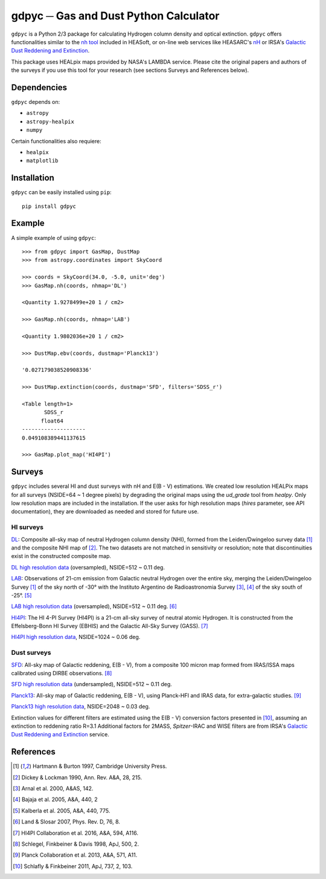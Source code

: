 gdpyc ─ Gas and Dust Python Calculator
======================================
.. inclusion-marker-main-readme

``gdpyc`` is a Python 2/3 package for calculating Hydrogen column density
and optical extinction. ``gdpyc`` offers functionalities similar
to the `nh tool`_ included in HEASoft, or on-line web services like
HEASARC's `nH`_ or IRSA's `Galactic Dust Reddening and Extinction`_.

This package uses HEALpix maps provided by NASA's LAMBDA service. Please
cite the original papers and authors of the surveys if you use this tool
for your research (see sections Surveys and References below).

|astropy|

Dependencies
------------
``gdpyc`` depends on:

* ``astropy``
* ``astropy-healpix``
* ``numpy`` 

Certain functionalities also requiere:

* ``healpix``
* ``matplotlib``

Installation
------------

``gdpyc`` can be easily installed using ``pip``::

    pip install gdpyc

Example
-------
A simple example of using ``gdpyc``::

    >>> from gdpyc import GasMap, DustMap
    >>> from astropy.coordinates import SkyCoord
    
    >>> coords = SkyCoord(34.0, -5.0, unit='deg')
    >>> GasMap.nh(coords, nhmap='DL')

    <Quantity 1.9278499e+20 1 / cm2>

    >>> GasMap.nh(coords, nhmap='LAB')

    <Quantity 1.9802036e+20 1 / cm2>

    >>> DustMap.ebv(coords, dustmap='Planck13')

    '0.027179038520908336'

    >>> DustMap.extinction(coords, dustmap='SFD', filters='SDSS_r')

    <Table length=1>
           SDSS_r       
          float64       
    --------------------
    0.049108389441137615

    >>> GasMap.plot_map('HI4PI')

Surveys
-------
``gdpyc`` includes several HI and dust surveys with nH and E(B - V)
estimations. We created low resolution HEALPix maps for all surveys
(NSIDE=64 ~ 1 degree pixels) by degrading the original maps using
the `ud_grade` tool from `healpy`. Only low resolution maps are
included in the installation. If the user asks for high resolution
maps (`hires` parameter, see API documentation), they are downloaded
as needed and stored for future use.

HI surveys
^^^^^^^^^^

`DL`_: Composite all-sky map of neutral Hydrogen column density (NHI),
formed from the Leiden/Dwingeloo survey data [1]_ and the composite NHI
map of [2]_. The two datasets are not matched in sensitivity or resolution;
note that discontinuities exist in the constructed composite map. 

`DL high resolution data`_ (oversampled), NSIDE=512 ~ 0.11 deg.

`LAB`_: Observations of 21-cm emission from Galactic neutral Hydrogen
over the entire sky, merging the Leiden/Dwingeloo Survey [1]_ of the sky
north of -30° with the Instituto Argentino de Radioastronomia Survey
[3]_, [4]_ of the sky south of -25°. [5]_

`LAB high resolution data`_ (oversampled), NSIDE=512 ~ 0.11 deg. [6]_

`HI4PI`_: The HI 4-PI Survey (HI4PI) is a 21-cm all-sky survey of
neutral atomic Hydrogen. It is constructed from the Effelsberg-Bonn HI
Survey (EBHIS) and the Galactic All-Sky Survey (GASS). [7]_

`HI4PI high resolution data`_, NSIDE=1024 ~ 0.06 deg.

Dust surveys
^^^^^^^^^^^^
`SFD`_: All-sky map of Galactic reddening, E(B - V), from a
composite 100 micron map formed from IRAS/ISSA maps calibrated
using DIRBE observations. [8]_

`SFD high resolution data`_ (undersampled), NSIDE=512 ~ 0.11 deg.

`Planck13`_: All-sky map of Galactic reddening, E(B - V), using
Planck-HFI and IRAS data, for extra-galactic studies. [9]_

`Planck13 high resolution data`_, NSIDE=2048 ~ 0.03 deg.

Extinction values for different filters are estimated using the E(B - V)
conversion factors presented in [10]_, assuming an extinction to
reddening ratio R=3.1 Additional factors for 2MASS, `Spitzer`-IRAC
and WISE filters are from IRSA's `Galactic Dust Reddening and Extinction`_ 
service.

References
----------
.. [1] Hartmann & Burton 1997, Cambridge University Press.
.. [2] Dickey & Lockman 1990, Ann. Rev. A&A, 28, 215.
.. [3] Arnal et al. 2000, A&AS, 142.
.. [4] Bajaja et al. 2005, A&A, 440, 2
.. [5] Kalberla et al. 2005, A&A, 440, 775.
.. [6] Land & Slosar 2007, Phys. Rev. D, 76, 8.
.. [7] HI4PI Collaboration et al. 2016, A&A, 594, A116.
.. [8] Schlegel, Finkbeiner & Davis 1998, ApJ, 500, 2.
.. [9] Planck Collaboration et al. 2013, A&A, 571, A11.
.. [10] Schlafly & Finkbeiner 2011, ApJ, 737, 2, 103.


.. _nh tool: https://heasarc.gsfc.nasa.gov/lheasoft/ftools/heasarc.html
.. _nH: https://heasarc.gsfc.nasa.gov/cgi-bin/Tools/w3nh/w3nh.pl
.. _Galactic Dust Reddening and Extinction: https://irsa.ipac.caltech.edu/applications/DUST/
.. _DL: https://lambda.gsfc.nasa.gov/product/foreground/fg_combnh_map.cfm
.. _DL high resolution data: https://lambda.gsfc.nasa.gov/product/foreground/fg_HI_get.cfm
.. _LAB: https://lambda.gsfc.nasa.gov/product/foreground/fg_LAB_HI_Survey_info.cfm
.. _LAB high resolution data: https://lambda.gsfc.nasa.gov/product/foreground/fg_LAB_HI_Survey_get.cfm
.. _HI4PI: https://lambda.gsfc.nasa.gov/product/foreground/fg_hi4pi_info.cfm
.. _HI4PI high resolution data: https://lambda.gsfc.nasa.gov/product/foreground/fg_hi4pi_get.cfm
.. _SFD: https://lambda.gsfc.nasa.gov/product/foreground/fg_ebv_map.cfm
.. _SFD high resolution data: https://lambda.gsfc.nasa.gov/product/foreground/fg_sfd_get.cfm
.. _Planck13: https://wiki.cosmos.esa.int/planckpla/index.php/CMB_and_astrophysical_component_maps#Thermal_dust_emission
.. _Planck13 high resolution data: http://pla.esac.esa.int/pla/aio/product-action?MAP.MAP_ID=HFI_CompMap_ThermalDustModel_2048_R1.20.fits

.. |astropy| image:: http://img.shields.io/badge/powered%20by-AstroPy-orange.svg?style=flat
   :target: http://www.astropy.org/
